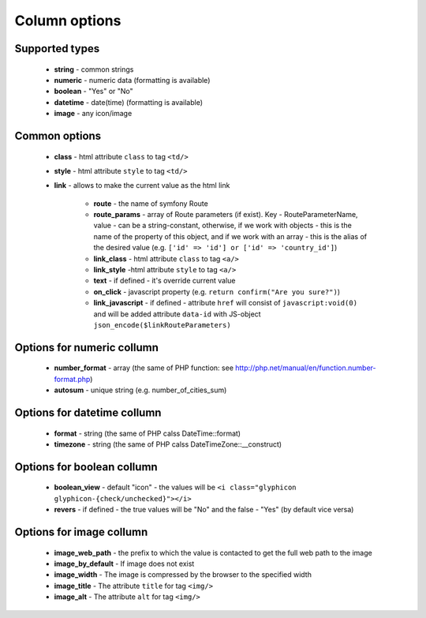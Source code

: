 Column options
==============

Supported types
---------------

    - **string** - common strings
    - **numeric** - numeric data (formatting is available)
    - **boolean** - "Yes" or "No"
    - **datetime** - date(time) (formatting is available)
    - **image** - any icon/image

Common options
--------------

    - **class** - html attribute ``class`` to tag ``<td/>``
    - **style** - html attribute ``style`` to tag ``<td/>``
    - **link** - allows to make the current value as the html link
    
        - **route** - the name of symfony Route
        - **route_params** - array of Route parameters (if exist). Key - RouteParameterName, value - сan be a string-constant, otherwise, if we work with objects - this is the name of the property of this object, and if we work with an array - this is the alias of the desired value (e.g. ``['id' => 'id'] or ['id' => 'country_id']``)
        - **link_class** - html attribute ``class`` to tag ``<a/>``
        - **link_style** -html attribute ``style`` to tag ``<a/>``
        - **text** - if defined - it's override current value
        - **on_click** - javascript property (e.g. ``return confirm("Are you sure?")``)
        - **link_javascript** - if defined - attribute ``href`` will consist of ``javascript:void(0)`` and will be added attribute ``data-id`` with JS-object ``json_encode($linkRouteParameters)``

Options for numeric collumn
---------------------------

    - **number_format** - array (the same of PHP function: see http://php.net/manual/en/function.number-format.php)
    - **autosum** - unique string (e.g. number_of_cities_sum)


Options for datetime collumn
---------------------------

    - **format** - string (the same of PHP calss DateTime::format)
    - **timezone** - string (the same of PHP calss DateTimeZone::__construct)


Options for boolean collumn
---------------------------

    - **boolean_view** - default "icon" - the values will be ``<i class="glyphicon glyphicon-{check/unchecked}"></i>``
    - **revers** - if defined - the true values will be "No" and the false - "Yes" (by default vice versa)


Options for image collumn
---------------------------

    - **image_web_path** - the prefix to which the value is contacted to get the full web path to the image
    - **image_by_default** - If image does not exist
    - **image_width** - The image is compressed by the browser to the specified width
    - **image_title** - The attribute ``title`` for tag ``<img/>``
    - **image_alt** - The attribute ``alt`` for tag ``<img/>``
